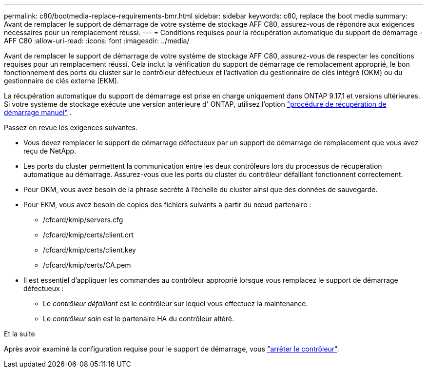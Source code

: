 ---
permalink: c80/bootmedia-replace-requirements-bmr.html 
sidebar: sidebar 
keywords: c80, replace the boot media 
summary: Avant de remplacer le support de démarrage de votre système de stockage AFF C80, assurez-vous de répondre aux exigences nécessaires pour un remplacement réussi. 
---
= Conditions requises pour la récupération automatique du support de démarrage - AFF C80
:allow-uri-read: 
:icons: font
:imagesdir: ../media/


[role="lead"]
Avant de remplacer le support de démarrage de votre système de stockage AFF C80, assurez-vous de respecter les conditions requises pour un remplacement réussi. Cela inclut la vérification du support de démarrage de remplacement approprié, le bon fonctionnement des ports du cluster sur le contrôleur défectueux et l'activation du gestionnaire de clés intégré (OKM) ou du gestionnaire de clés externe (EKM).

La récupération automatique du support de démarrage est prise en charge uniquement dans ONTAP 9.17.1 et versions ultérieures. Si votre système de stockage exécute une version antérieure d' ONTAP, utilisez l'option link:bootmedia-replace-workflow.html["procédure de récupération de démarrage manuel"] .

Passez en revue les exigences suivantes.

* Vous devez remplacer le support de démarrage défectueux par un support de démarrage de remplacement que vous avez reçu de NetApp.
* Les ports du cluster permettent la communication entre les deux contrôleurs lors du processus de récupération automatique au démarrage. Assurez-vous que les ports du cluster du contrôleur défaillant fonctionnent correctement.
* Pour OKM, vous avez besoin de la phrase secrète à l'échelle du cluster ainsi que des données de sauvegarde.
* Pour EKM, vous avez besoin de copies des fichiers suivants à partir du nœud partenaire :
+
** /cfcard/kmip/servers.cfg
** /cfcard/kmip/certs/client.crt
** /cfcard/kmip/certs/client.key
** /cfcard/kmip/certs/CA.pem


* Il est essentiel d'appliquer les commandes au contrôleur approprié lorsque vous remplacez le support de démarrage défectueux :
+
** Le _contrôleur défaillant_ est le contrôleur sur lequel vous effectuez la maintenance.
** Le _contrôleur sain_ est le partenaire HA du contrôleur altéré.




.Et la suite
Après avoir examiné la configuration requise pour le support de démarrage, vous link:bootmedia-shutdown-bmr.html["arrêter le contrôleur"].
